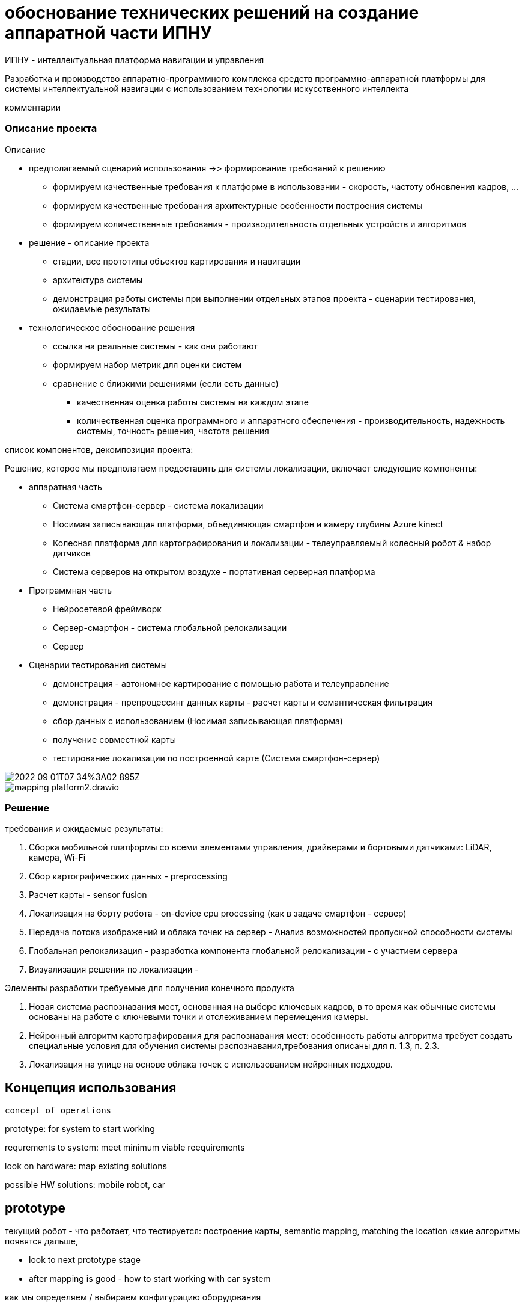 = обоснование технических решений на создание аппаратной части ИПНУ

:imagesdir: img

ИПНУ - интеллектуальная платформа навигации и управления

Разработка и производство аппаратно-программного комплекса средств программно-аппаратной платформы для системы интеллектуальной навигации с использованием технологии искусственного интеллекта

====
комментарии
====

=== Описание проекта

.Описание
* предполагаемый сценарий использования ->> формирование требований к решению
** формируем качественные требования к платформе в использовании - скорость, частоту обновления кадров, ...
** формируем качественные требования архитектурные особенности построения системы
** формируем количественные требования - производительность отдельных устройств и алгоритмов

* решение - описание проекта
** стадии, все прототипы объектов картирования и навигации
** архитектура системы
** демонстрация работы системы при выполнении отдельных этапов проекта - сценарии тестирования, ожидаемые результаты

* технологическое обоснование решения
** ссылка на реальные системы - как они работают
** формируем набор метрик для оценки систем

** сравнение с близкими решениями (если есть данные)
- качественная оценка работы системы на каждом этапе
- количественная оценка программного и аппаратного обеспечения - производительность, надежность системы, точность решения, частота решения




.список компонентов, декомпозиция проекта: 
//Решение для системы локализации: 

Решение, которое мы предполагаем предоставить для системы локализации, включает следующие компоненты:

* аппаратная часть
** Система смартфон-сервер - система локализации
** Носимая записывающая платформа, объединяющая смартфон и камеру глубины Azure kinect
** Колесная платформа для картографирования и локализации - телеуправляемый колесный робот & набор датчиков 
** Система серверов на открытом воздухе - портативная серверная платформа
* Программная часть
//Серверная инфраструктура - описание
//аппаратно-программная часть
** Нейросетевой фреймворк
** Сервер-смартфон - система глобальной релокализации
** Сервер
* Сценарии тестирования системы
// TODO: описать сценариии демонстрации работоспособности
** демонстрация - автономное картирование с помощью работа и телеуправление
** демонстрация - препроцессинг данных карты - расчет карты и семантическая фильтрация
** сбор данных с использованием (Носимая записывающая платформа)
** получение совместной карты
** тестирование локализации по построенной карте (Система смартфон-сервер)


image::/img/2022-09-01T07-34%3A02-895Z.png[]

image::/img/mapping platform2.drawio.png[]

// робот - Список аппаратных компонентов

// сценарий - автономное картирование и телеуправление: 
// * Сетевые требования - dataflow схема, 
// * Требования к окружению ...
// * Среда тестирования

// Решение по локализации


=== Решение 

требования и ожидаемые результаты: 

. Сборка мобильной платформы со всеми элементами управления, драйверами и бортовыми датчиками: LiDAR, камера, Wi-Fi
. Сбор картографических данных - preprocessing
. Расчет карты - sensor fusion
. Локализация на борту робота - on-device cpu processing (как в задаче смартфон - сервер)
. Передача потока изображений и облака точек на сервер - Анализ возможностей пропускной способности системы
. Глобальная релокализация - разработка компонента глобальной релокализации - с участием сервера
. Визуализация решения по локализации - 

Элементы разработки требуемые для получения конечного продукта

// The main developments we will do compared to the working solutions in indoor and outdoor localization are:
// 1) New place recognition system based on keyframes, whereas typical approaches include keypoints and camera tracking.
// 2) Mapping for learnable place recognition: this will need different requirements than typical mapping algorithms in order to work as described, both for 1.3 and 2.3.
// 3) Localization for outdoors based on point-cloud using neural approaches.

// локализации в помещении и на улице, следующие:
. Новая система распознавания мест, основанная на выборе ключевых кадров, в то время как обычные системы основаны на работе с ключевыми точки и отслеживанием перемещения камеры.

. Нейронный алгоритм картографирования для распознавания мест: особенность работы алгоритма требует создать специальные условия для обучения системы распознавания,требования описаны для п. 1.3, п. 2.3.
. Локализация на улице на основе облака точек с использованием нейронных подходов.


== Концепция использования

    concept of operations


prototype: for system to start working

requrements to system: meet minimum viable reequirements

look on hardware: map existing solutions

possible HW solutions: mobile robot, car

== prototype


текущий робот - что работает, что тестируется: построение карты, semantic mapping, matching the location
какие алгоритмы появятся дальше, 

* look to next prototype stage
* after mapping is good - how to start working with car system

как мы определяем / выбираем конфигурацию оборудования

== FOMs 

значимые метрики продукта / системы навигации

map all important metrics (accuracy, precision, robustness)

рассматирваем системы автоновмоного вождения: WAYMO, tesla, yandex... - как используются (?) лидары - видимость, надежность... - поискать статьи


== сценарий использования 

=== 1: локализация мобильного робота в условиях улица / здание 

* построение карты
* стабильная работа  системы в динамическом окружении
* отладка и настройка инфраструктуры

=== 1: локализация автомобиля в городских условиях 

.исходные данные:
* построение карты с автомобиля в ручном режиме
* благоприятные условия для построения карты
* используются разные конфигурации оборудования, выбирается наиболее практичная и надежная конфигурация

демонстрация основного сценария работы системы в нормальных условиях - определить условия для 90% нормального времени функционирования системы


== roadmap

    how to get from prototype to final product, what are the milestones

сценарий разработки

описать пространство технических решений - какие конфигурации тестируем, порядок работы, ....


=== выбор технических решений

описать (стратегию) сценарий выбора

* differential GPS
* car odometry
* mobile robot for manual testing
* open datasets
* broad range of experiments





=== обоснование технических решений

какие системы ИИ мы используем, какие возможно будем использовать


мы планируем использовать оборудование ...

    структурная схема

какие **риски** мы рассматриваем

* прототип - какие тех решения используем
* запас по выч мощности - достаточность для выполнение функции
* надежность - тестирование оборудования и систем
* импортозамешение - есть необходимые устройства, есть вся необходимая периферия

соответствие требованиям проекта



// ПОЯСНИТЕЛЬНАЯ ЗАПИСКА 
// ТП в части обоснования технических решений
// СПО КСО ИН




// Что нужно сделать - написать документ - технический проект в части обоснования технических решений на создание аппаратной части интеллектуальной платформы навигации и управления. 
Нужно написать, описать, обосновать аппартную состваляющую и архитектуру решения (в том числе общий pipeline обработки данных)

== архитектура решения

* концепция системы - карта, объекты навигации, общие требования 
* сбор данных: сервисы и архитектура
* обработка данных - построение карты, формат данных, использование
* объекты сбора данных - авто, мобильный робот, носимое устройство - реализация, требования
* инфраструктура и прототип - серверная часть, требования, стадии развития системы, сценарий развития
* работа системы - навигация и локализация
* прототип - описание







Можно сделать на основе вот этого документа, который мы составляли ранее.
https://docs.google.com/document/d/11BPG1T_eKkwsSGOMTdyoDfWpJQyCtTfb/edit?usp=sharing&ouid=112537363798909584290&rtpof=true&sd=true


== архитектура, разбор по модуллям

== описание каждого модуля


